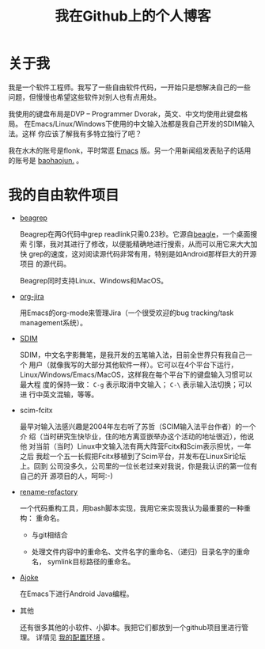 #+title: 我在Github上的个人博客
# bhj-tags: blog

* 关于我

我是一个软件工程师。我写了一些自由软件代码，一开始只是想解决自己的一些
问题，但慢慢也希望这些软件对别人也有点用处。

我使用的键盘布局是DVP -- Programmer Dvorak，英文、中文均使用此键盘格局。
在Emacs/Linux/Windows下使用的中文输入法都是我自己开发的SDIM输入法。这样
你应该了解我有多特立独行了吧？

我在水木的账号是flonk，平时常逛 [[http://www.newsmth.net/bbsbfind.php?q%3D1&board%3DEmacs&title%3D&title2%3D&title3%3D&userid%3Dflonk&dt%3D2222][Emacs]] 版。另一个用新闻组发表贴子的话用
的账号是 [[http://www.newsmth.net/bbsbfind.php?q=1&board=Emacs&title=&title2=&title3=&userid=baohaojun.&dt=2222][baohaojun.]] 。

* 我的自由软件项目

- [[../../../2012/01/31/beagrep-cn.org][beagrep]]
  
  Beagrep在两G代码中grep readlink只需0.23秒。它源自[[http://en.wikipedia.org/wiki/Beagle_(software)][beagle]]，一个桌面搜索
  引擎，我对其进行了修改，以便能精确地进行搜索，从而可以用它来大大加快
  grep的速度，这对阅读源代码非常有用，特别是如Android那样巨大的开源项目
  的源代码。

  Beagrep同时支持Linux、Windows和MacOS。

- [[../../../2011/12/28/org-jira.org][org-jira]]

  用Emacs的org-mode来管理Jira（一个很受欢迎的bug tracking/task
  management系统）。

  

- [[http://github.com/baohaojun/system-config/tree/master/gcode/scim-cs/ime-py][SDIM]]

  SDIM，中文名字影舞笔，是我开发的五笔输入法，目前全世界只有我自己一个
  用户（就像我写的大部分其他软件一样）。它可以在4个平台下运行，
  Linux/Windows/Emacs/MacOS，这样我在每个平台下的键盘输入习惯可以最大程
  度的保持一致： =C-g= 表示取消中文输入； =C-\= 表示输入法切换；可以进
  行中英文混输，等等。

- scim-fcitx

  最早对输入法感兴趣是2004年左右听了苏哲（SCIM输入法平台作者）的一个介
  绍（当时研究生快毕业，住的地方离亚嵌举办这个活动的地址很近），他说他
  对当前（当时）Linux中文输入法有两大阵营Fcitx和Scim表示担忧，一年之后
  我趁一个五一长假把Fcitx移植到了Scim平台，并发布在LinuxSir论坛上。回到
  公司没多久，公司里的一位长老过来对我说，你是我认识的第一位有自己的开
  源项目的人，呵呵:-)

- [[http://github.com/baohaojun/system-config/tree/master/bin][rename-refactory]]

  一个代码重构工具，用bash脚本实现，我用它来实现我认为最重要的一种重构：
  重命名。

  * 与git相结合

  * 处理文件内容中的重命名、文件名字的重命名、（递归）目录名字的重命名，
    symlink目标路径的重命名。

- [[../../../2012/12/27/coding-android-java-in-emacs.org][Ajoke]]

  在Emacs下进行Android Java编程。

- 其他
  
  还有很多其他的小软件、小脚本。我把它们都放到一个github项目里进行管理。
  详情见 [[../../../2012/10/22/my-config-cn.org][我的配置环境]] 。


